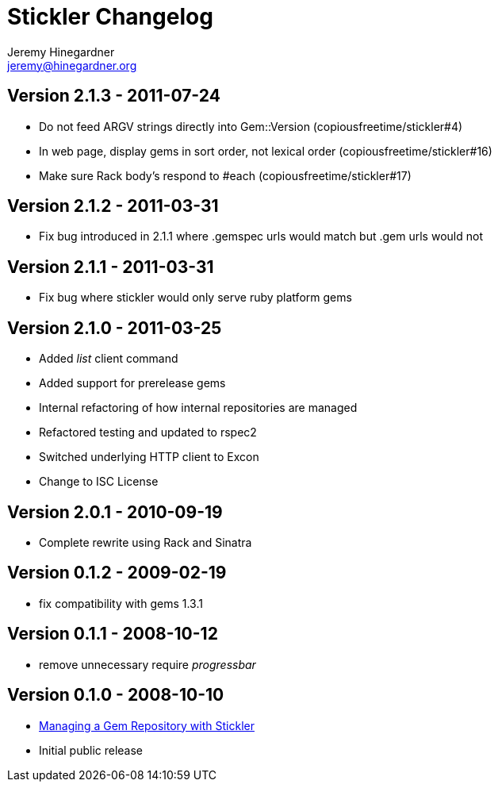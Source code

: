 Stickler Changelog
==================
Jeremy Hinegardner <jeremy@hinegardner.org>

Version 2.1.3 - 2011-07-24
--------------------------
* Do not feed ARGV strings directly into Gem::Version (copiousfreetime/stickler#4)
* In web page, display gems in sort order, not lexical order (copiousfreetime/stickler#16)
* Make sure Rack body's respond to #each (copiousfreetime/stickler#17)

Version 2.1.2 - 2011-03-31
--------------------------
* Fix bug introduced in 2.1.1 where .gemspec urls would match but .gem urls would not

Version 2.1.1 - 2011-03-31
--------------------------
* Fix bug where stickler would only serve ruby platform gems

Version 2.1.0 - 2011-03-25
--------------------------
* Added 'list' client command
* Added support for prerelease gems
* Internal refactoring of how internal repositories are managed
* Refactored testing and updated to rspec2
* Switched underlying HTTP client to Excon
* Change to ISC License

Version 2.0.1 - 2010-09-19
--------------------------
* Complete rewrite using Rack and Sinatra

Version 0.1.2 - 2009-02-19
--------------------------
* fix compatibility with gems 1.3.1

Version 0.1.1 - 2008-10-12
--------------------------
* remove unnecessary require 'progressbar' 

Version 0.1.0 - 2008-10-10
--------------------------
* http://copiousfreetime.org/articles/2008/10/09/managing-a-gem-repository-with-stickler.html[Managing a Gem Repository with Stickler]
* Initial public release
